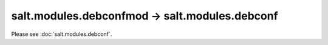 salt.modules.debconfmod -> salt.modules.debconf
-----------------------------------------------

Please see :doc:`salt.modules.debconf`.
